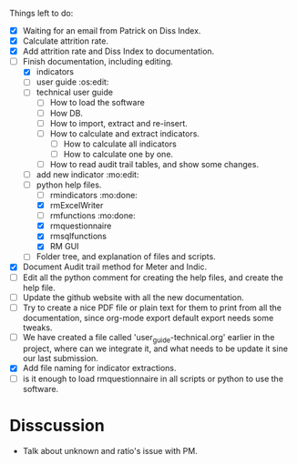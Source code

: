 
Things left to do:
    * [X] Waiting for an email from Patrick on Diss Index.
    * [X] Calculate attrition rate.
    * [X] Add attrition rate and Diss Index to documentation.
    * [-] Finish documentation, including editing.
      * [X] indicators
      * [ ] user guide :os:edit:
      * [ ] technical user guide
        * [ ] How to load the software
        * [ ] How DB.
        * [ ] How to import, extract and re-insert.
        * [ ] How to calculate and extract indicators.
          + [ ] How to calculate all indicators
          + [ ] How to calculate one by one.
        * [ ] How to read audit trail tables, and show some changes. 
      * [ ] add new indicator :mo:edit:
      * [-] python help files.
        * [ ] rmindicators :mo:done:
        * [X] rmExcelWriter
        * [ ] rmfunctions :mo:done:
        * [X] rmquestionnaire
        * [X] rmsqlfunctions
        * [X] RM GUI
      * [ ] Folder tree, and explanation of files and scripts.
    * [X] Document Audit trail method for Meter and Indic.
    * [ ] Edit all the python comment for creating the help files, and create the help file.
    * [ ] Update the github website with all the new documentation.
    * [ ] Try to create a nice PDF file or plain text for them to print from all the documentation, since org-mode export default export needs some tweaks.
    * [ ] We have created a file called 'user_guide-technical.org' earlier in the project, where can we integrate it, and what needs to be update it sine our last submission.
    * [X] Add file naming for indicator extractions.
    * [ ] is it enough to load rmquestionnaire in all scripts or python to use the software.


* Disscussion 
  * Talk about unknown and ratio's issue with PM.


